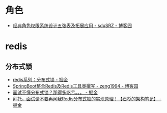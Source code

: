 * 角色
  + [[https://www.cnblogs.com/sdusrz/p/6340365.html][经典角色权限系统设计五张表及拓展应用 - sduSRZ - 博客园]]

* redis
** 分布式锁
   + [[https://juejin.im/post/5b737b9b518825613d3894f4][redis系列：分布式锁 - 掘金]]
   + [[https://www.cnblogs.com/zeng1994/p/03303c805731afc9aa9c60dbbd32a323.html][SpringBoot整合Redis及Redis工具类撰写 - zeng1994 - 博客园]]
   + [[https://juejin.im/post/5d26266de51d454f71439d70][面试不懂分布式锁？那得多吃亏。。。 - 掘金]]
   + [[https://juejin.im/post/5bf3f15851882526a643e207][拜托，面试请不要再问我Redis分布式锁的实现原理！【石杉的架构笔记】 - 掘金]]

